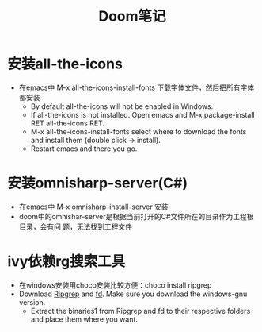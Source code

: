 #+TITLE: Doom笔记

* 安装all-the-icons
+ 在emacs中 M-x all-the-icons-install-fonts 下载字体文件，然后把所有字体都安装
  + By default all-the-icons will not be enabled in Windows.
  + If all-the-icons is not installed. Open emacs and M-x package-install RET all-the-icons RET.
  + M-x all-the-icons-install-fonts select where to download the fonts and install them (double click -> install).
  + Restart emacs and there you go.


* 安装omnisharp-server(C#)
+ 在emacs中 M-x omnisharp-install-server 安装
+ doom中的omnishar-server是根据当前打开的C#文件所在的目录作为工程根目录，会有问
  题，无法找到工程文件

* ivy依赖rg搜索工具
+ 在windows安装用choco安装比较方便：choco install ripgrep
+ Download [[https://github.com/BurntSushi/ripgrep/releases][Ripgrep]] and [[https://github.com/sharkdp/fd/releases][fd]]. Make sure you download the windows-gnu version.
  + Extract the binaries1 from Ripgrep and fd to their respective folders and place them where you want.

